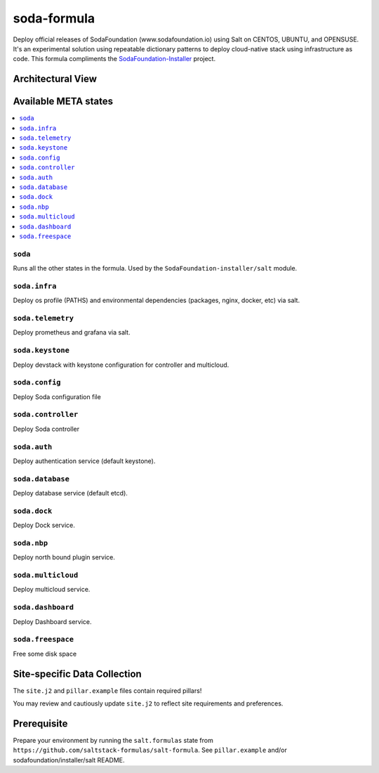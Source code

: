 ============
soda-formula
============

Deploy official releases of SodaFoundation (www.sodafoundation.io) using Salt on CENTOS, UBUNTU, and OPENSUSE. It's an experimental solution using repeatable dictionary patterns to deploy cloud-native stack using infrastructure as code.  This formula compliments the SodaFoundation-Installer_ project.

.. _SodaFoundation-Installer: https://github.com/sodafoundation/installer


.. notes::

    See the full `Salt Formulas installation and usage instructions
    <http://docs.saltstack.com/en/latest/topics/development/conventions/formulas.html>`_.

Architectural View
===================

.. image:: solutionDesign.png
   :target: https://github.com/sodafoundation/api
   :scale: 25 %
   :alt: salt formula high level architecture

Available META states
======================

.. contents::
    :local:

``soda``
--------

Runs all the other states in the formula. Used by the ``SodaFoundation-installer/salt`` module.

``soda.infra``
--------------

Deploy os profile (PATHS) and environmental dependencies (packages, nginx, docker, etc) via salt.

``soda.telemetry``
------------------

Deploy prometheus and grafana via salt.

``soda.keystone``
-----------------

Deploy devstack with keystone configuration for controller and multicloud.

``soda.config``
---------------

Deploy Soda configuration file

``soda.controller``
-------------------

Deploy Soda controller

``soda.auth``
-------------

Deploy authentication service (default keystone).

``soda.database``
-----------------

Deploy database service (default etcd).

``soda.dock``
-------------

Deploy Dock service.

``soda.nbp``
------------

Deploy north bound plugin service.

``soda.multicloud``
-------------------

Deploy multicloud service.

``soda.dashboard``
-----------------

Deploy Dashboard service.

``soda.freespace``
-----------------

Free some disk space


Site-specific Data Collection
=============================

The ``site.j2`` and ``pillar.example`` files contain required pillars!

You may review and cautiously update ``site.j2`` to reflect site requirements and preferences.

Prerequisite
==============

Prepare your environment by running the ``salt.formulas`` state from ``https://github.com/saltstack-formulas/salt-formula``. See ``pillar.example`` and/or sodafoundation/installer/salt README.
